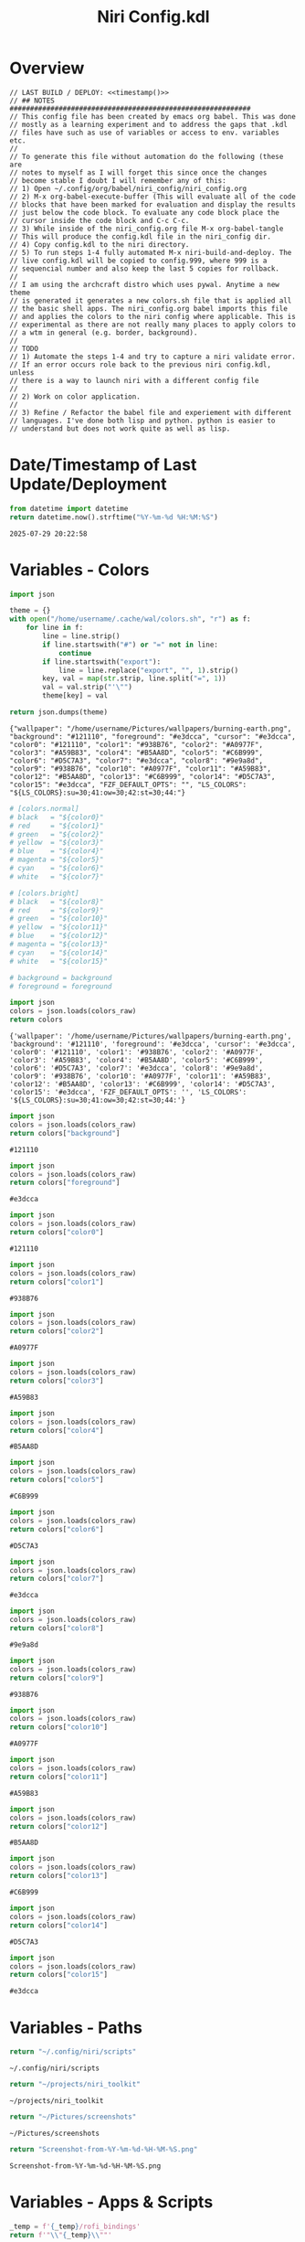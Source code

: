# -*- indent-tabs-mode: nil; coding: utf-8-unix; -*-
#+PROPERTY: header-args :noweb yes :eval yes :exports results :results value
#+TITLE: Niri Config.kdl

* Overview
#+BEGIN_SRC kdl :tangle ./config.kdl :noweb yes :results value
  // LAST BUILD / DEPLOY: <<timestamp()>>
  // ## NOTES  ###########################################################  
  // This config file has been created by emacs org babel. This was done
  // mostly as a learning experiment and to address the gaps that .kdl
  // files have such as use of variables or access to env. variables etc.
  //
  // To generate this file without automation do the following (these are
  // notes to myself as I will forget this since once the changes
  // become stable I doubt I will remember any of this:
  // 1) Open ~/.config/org/babel/niri_config/niri_config.org
  // 2) M-x org-babel-execute-buffer (This will evaluate all of the code
  // blocks that have been marked for evaluation and display the results
  // just below the code block. To evaluate any code block place the
  // cursor inside the code block and C-c C-c.
  // 3) While inside of the niri_config.org file M-x org-babel-tangle
  // This will produce the config.kdl file in the niri_config dir.
  // 4) Copy config.kdl to the niri directory.
  // 5) To run steps 1-4 fully automated M-x niri-build-and-deploy. The
  // live config.kdl will be copied to config.999, where 999 is a
  // sequencial number and also keep the last 5 copies for rollback.
  //
  // I am using the archcraft distro which uses pywal. Anytime a new theme
  // is generated it generates a new colors.sh file that is applied all
  // the basic shell apps. The niri_config.org babel imports this file
  // and applies the colors to the niri config where applicable. This is
  // experimental as there are not really many places to apply colors to
  // a wtm in general (e.g. border, background).
  //
  // TODO
  // 1) Automate the steps 1-4 and try to capture a niri validate error.
  // If an error occurs role back to the previous niri config.kdl, unless
  // there is a way to launch niri with a different config file
  //
  // 2) Work on color application.
  //
  // 3) Refine / Refactor the babel file and experiement with different
  // languages. I've done both lisp and python. python is easier to
  // understand but does not work quite as well as lisp.
#+END_SRC

* Date/Timestamp of Last Update/Deployment
#+name: timestamp
#+begin_src python :results value
from datetime import datetime
return datetime.now().strftime("%Y-%m-%d %H:%M:%S")
#+end_src

#+RESULTS: timestamp
: 2025-07-29 20:22:58

* Variables - Colors
#+name: theme-colors-json
#+begin_src python :results value
import json

theme = {}
with open("/home/username/.cache/wal/colors.sh", "r") as f:
    for line in f:
        line = line.strip()
        if line.startswith("#") or "=" not in line:
            continue
        if line.startswith("export"):
            line = line.replace("export", "", 1).strip()
        key, val = map(str.strip, line.split("=", 1))
        val = val.strip("'\"")
        theme[key] = val

return json.dumps(theme)
#+end_src

#+RESULTS: theme-colors-json
: {"wallpaper": "/home/username/Pictures/wallpapers/burning-earth.png", "background": "#121110", "foreground": "#e3dcca", "cursor": "#e3dcca", "color0": "#121110", "color1": "#938B76", "color2": "#A0977F", "color3": "#A59B83", "color4": "#B5AA8D", "color5": "#C6B999", "color6": "#D5C7A3", "color7": "#e3dcca", "color8": "#9e9a8d", "color9": "#938B76", "color10": "#A0977F", "color11": "#A59B83", "color12": "#B5AA8D", "color13": "#C6B999", "color14": "#D5C7A3", "color15": "#e3dcca", "FZF_DEFAULT_OPTS": "", "LS_COLORS": "${LS_COLORS}:su=30;41:ow=30;42:st=30;44:"}

#+name: colors-dict
#+begin_src python :var colors_raw=theme-colors-json :results value
  # [colors.normal]
  # black   = "${color0}"
  # red     = "${color1}"
  # green   = "${color2}"
  # yellow  = "${color3}"
  # blue    = "${color4}"
  # magenta = "${color5}"
  # cyan    = "${color6}"
  # white   = "${color7}"
  	
  # [colors.bright]
  # black   = "${color8}"
  # red     = "${color9}"
  # green   = "${color10}"
  # yellow  = "${color11}"
  # blue    = "${color12}"
  # magenta = "${color13}"
  # cyan    = "${color14}"
  # white   = "${color15}"

  # background = background
  # foreground = foreground

  import json  
  colors = json.loads(colors_raw)
  return colors
#+end_src

#+RESULTS: colors-dict
: {'wallpaper': '/home/username/Pictures/wallpapers/burning-earth.png', 'background': '#121110', 'foreground': '#e3dcca', 'cursor': '#e3dcca', 'color0': '#121110', 'color1': '#938B76', 'color2': '#A0977F', 'color3': '#A59B83', 'color4': '#B5AA8D', 'color5': '#C6B999', 'color6': '#D5C7A3', 'color7': '#e3dcca', 'color8': '#9e9a8d', 'color9': '#938B76', 'color10': '#A0977F', 'color11': '#A59B83', 'color12': '#B5AA8D', 'color13': '#C6B999', 'color14': '#D5C7A3', 'color15': '#e3dcca', 'FZF_DEFAULT_OPTS': '', 'LS_COLORS': '${LS_COLORS}:su=30;41:ow=30;42:st=30;44:'}

#+name: background
#+begin_src python :var colors_raw=theme-colors-json :results value
import json
colors = json.loads(colors_raw)
return colors["background"]
#+end_src

#+RESULTS: background
: #121110

#+name: foreground
#+begin_src python :var colors_raw=theme-colors-json :results value
import json
colors = json.loads(colors_raw)
return colors["foreground"]
#+end_src

#+RESULTS: foreground
: #e3dcca

#+name: color0
#+begin_src python :var colors_raw=theme-colors-json :results value
import json
colors = json.loads(colors_raw)
return colors["color0"]
#+end_src

#+RESULTS: color0
: #121110

#+name: color1
#+begin_src python :var colors_raw=theme-colors-json :results value
import json
colors = json.loads(colors_raw)
return colors["color1"]
#+end_src

#+RESULTS: color1
: #938B76

#+name: color2
#+begin_src python :var colors_raw=theme-colors-json :results value
import json
colors = json.loads(colors_raw)
return colors["color2"]
#+end_src

#+RESULTS: color2
: #A0977F

#+name: color3
#+begin_src python :var colors_raw=theme-colors-json :results value
import json
colors = json.loads(colors_raw)
return colors["color3"]
#+end_src

#+RESULTS: color3
: #A59B83

#+name: color4
#+begin_src python :var colors_raw=theme-colors-json :results value
import json
colors = json.loads(colors_raw)
return colors["color4"]
#+end_src

#+RESULTS: color4
: #B5AA8D

#+name: color5
#+begin_src python :var colors_raw=theme-colors-json :results value
import json
colors = json.loads(colors_raw)
return colors["color5"]
#+end_src

#+RESULTS: color5
: #C6B999

#+name: color6
#+begin_src python :var colors_raw=theme-colors-json :results value
import json
colors = json.loads(colors_raw)
return colors["color6"]
#+end_src

#+RESULTS: color6
: #D5C7A3

#+name: color7
#+begin_src python :var colors_raw=theme-colors-json :results value
import json
colors = json.loads(colors_raw)
return colors["color7"]
#+end_src

#+RESULTS: color7
: #e3dcca

#+name: color8
#+begin_src python :var colors_raw=theme-colors-json :results value
import json
colors = json.loads(colors_raw)
return colors["color8"]
#+end_src

#+RESULTS: color8
: #9e9a8d

#+name: color9
#+begin_src python :var colors_raw=theme-colors-json :results value
import json
colors = json.loads(colors_raw)
return colors["color9"]
#+end_src

#+RESULTS: color9
: #938B76

#+name: color10
#+begin_src python :var colors_raw=theme-colors-json :results value
import json
colors = json.loads(colors_raw)
return colors["color10"]
#+end_src

#+RESULTS: color10
: #A0977F

#+name: color11
#+begin_src python :var colors_raw=theme-colors-json :results value
import json
colors = json.loads(colors_raw)
return colors["color11"]
#+end_src

#+RESULTS: color11
: #A59B83

#+name: color12
#+begin_src python :var colors_raw=theme-colors-json :results value
import json
colors = json.loads(colors_raw)
return colors["color12"]
#+end_src

#+RESULTS: color12
: #B5AA8D

#+name: color13
#+begin_src python :var colors_raw=theme-colors-json :results value
import json
colors = json.loads(colors_raw)
return colors["color13"]
#+end_src

#+RESULTS: color13
: #C6B999

#+name: color14
#+begin_src python :var colors_raw=theme-colors-json :results value
import json
colors = json.loads(colors_raw)
return colors["color14"]
#+end_src

#+RESULTS: color14
: #D5C7A3

#+name: color15
#+begin_src python :var colors_raw=theme-colors-json :results value
import json
colors = json.loads(colors_raw)
return colors["color15"]
#+end_src

#+RESULTS: color15
: #e3dcca

* Variables - Paths
#+NAME: niri_scripts
#+BEGIN_SRC python :results value
  return "~/.config/niri/scripts"
#+END_SRC

#+RESULTS: niri_scripts
: ~/.config/niri/scripts

#+NAME: niri_toolkit
#+BEGIN_SRC python :results value
  return "~/projects/niri_toolkit"
#+END_SRC

#+RESULTS: niri_toolkit
: ~/projects/niri_toolkit

#+NAME: screenshot_path
#+BEGIN_SRC python :results value
  return "~/Pictures/screenshots"
#+END_SRC

#+RESULTS: screenshot_path
: ~/Pictures/screenshots

#+NAME: screenshot_file
#+BEGIN_SRC python :results value
  return "Screenshot-from-%Y-%m-%d-%H-%M-%S.png"  
#+END_SRC

#+RESULTS: screenshot_file
: Screenshot-from-%Y-%m-%d-%H-%M-%S.png

* Variables - Apps & Scripts
#+NAME: bindings
#+BEGIN_SRC python :var _temp=niri_scripts :results value
  _temp = f'{_temp}/rofi_bindings'
  return f'"\\"{_temp}\\""'  
#+END_SRC

#+RESULTS: bindings
: "~/.config/niri/scripts/rofi_bindings"

#+NAME: launcher
#+BEGIN_SRC python :var _temp=niri_scripts :results value
  _temp = f"{_temp}/rofi_launcher"
  return f'"\\"{_temp}\\""'    
#+END_SRC

#+RESULTS: launcher
: "~/.config/niri/scripts/rofi_launcher"

#+NAME: bluetooth
#+BEGIN_SRC python :var _temp=niri_scripts :results value
  _temp = f"{_temp}/rofi_bluetooth"
  return f'"\\"{_temp}\\""'    
#+END_SRC

#+RESULTS: bluetooth
: "~/.config/niri/scripts/rofi_bluetooth"

#+NAME: power_menu
#+BEGIN_SRC python :var _temp=niri_scripts :results value
  _temp = f"{_temp}/rofi_powermenu"
  return f'"\\"{_temp}\\""'    
#+END_SRC

#+RESULTS: power_menu
: "~/.config/niri/scripts/rofi_powermenu"

#+NAME: music
#+BEGIN_SRC python :var _temp=niri_scripts :results value
  _temp = f"{_temp}/rofi_music"
  return f'"\\"{_temp}\\""'    
#+END_SRC

#+RESULTS: music
: "~/.config/niri/scripts/rofi_music"

#+NAME: network
#+BEGIN_SRC python :var _temp=niri_scripts :results value
  _temp = f"{_temp}/rofi_network"
  return f'"\\"{_temp}\\""'    
#+END_SRC

#+RESULTS: network
: "~/.config/niri/scripts/rofi_network"

#+NAME: show_windows
#+BEGIN_SRC python :var _temp=niri_scripts :results value
  _temp = f"{_temp}/rofi_showwindows"
  return f'"\\"{_temp}\\""'    
#+END_SRC

#+RESULTS: show_windows
: "~/.config/niri/scripts/rofi_showwindows"

#+NAME: term
#+BEGIN_SRC python :var _temp=niri_scripts :results value
  _temp = f"{_temp}/alacritty"
  return f'"\\"{_temp}\\""'    
#+END_SRC

#+RESULTS: term
: "~/.config/niri/scripts/alacritty"

#+NAME: lock_screen
#+BEGIN_SRC python :var _temp=niri_scripts :results value
  _temp = f"{_temp}/lockscreen"
  return f'"\\"{_temp}\\""'    
#+END_SRC

#+RESULTS: lock_screen
: "~/.config/niri/scripts/lockscreen"

#+NAME: scratchpad_put
#+BEGIN_SRC python :var _temp=niri_toolkit :results value
  _temp = f"{_temp}/niri_scratchpad"  
  cmd = [
      f'"{_temp}"',
      '"--action"', '"put"',
      '"--scratchpad_name"', '"scratchpad"'
  ]
  return " ".join(cmd)  
#+END_SRC

#+RESULTS: scratchpad_put
: "~/projects/niri_toolkit/niri_scratchpad" "--action" "put" "--scratchpad_name" "scratchpad"

#+NAME: scratchpad_get
#+BEGIN_SRC python :var _temp=niri_toolkit :results value
  _temp = f"{_temp}/niri_scratchpad"    
  cmd = [
      f'"{_temp}"',
      '"--action"', '"get"',
      '"--scratchpad_name"', '"scratchpad"'
  ]
  return " ".join(cmd)  
#+END_SRC

#+RESULTS: scratchpad_get
: "~/projects/niri_toolkit/niri_scratchpad" "--action" "get" "--scratchpad_name" "scratchpad"

#+NAME: emacs_alt
#+BEGIN_SRC python :results value
      cmd = [
          '"emacsclient"',
          '"-c"',
          '"-s"', '"emacs-alt"'
      ]
      return " ".join(cmd)  
#+END_SRC

#+RESULTS: emacs_alt
: "emacsclient" "-c" "-s" "emacs-alt"

#+NAME: emacs_isolated
#+BEGIN_SRC python :results value
    cmd = [
        '"emacsclient"',
        '"-c"', 
        '"-s"', '"emacs-isolated"'
    ]
    return " ".join(cmd)  
#+END_SRC

#+RESULTS: emacs_isolated
: "emacsclient" "-c" "-s" "emacs-isolated"

#+NAME: file_gui
#+BEGIN_SRC python
  return f'"\\"thunar\\""'
#+END_SRC

#+RESULTS: file_gui
: "thunar"


#+NAME: file_term
#+BEGIN_SRC python :results value
cmd = [
    '"sh"',
    '"-c"', '"kitty --detach yazi"'
]
return " ".join(cmd)
#+END_SRC

#+RESULTS: file_term
: "sh" "-c" "kitty --detach yazi"

#+NAME: browser
#+BEGIN_SRC python
  return f'"\\"vivaldi-snapshot\\""'
#+END_SRC

#+RESULTS: browser
: "vivaldi-snapshot"

#+NAME: notes
#+BEGIN_SRC python
  return f'"\\"pluma\\""'  
#+END_SRC

#+RESULTS: notes
: "pluma"

#+NAME: email_get
#+BEGIN_SRC python :var _temp=niri_toolkit :results value
  _temp = f"{_temp}/niri-move-window.py"
  cmd = [
      f'"{_temp}"',
      '"--match"', '"mu4e"',
      '"--target"', '"m"',
      '"--target_id"', '"HDMI-A-2"',
      '"--focus"'
  ]
  return " ".join(cmd)
#+END_SRC

#+RESULTS: email_get
: "~/projects/niri_toolkit/niri-move-window.py" "--match" "mu4e" "--target" "m" "--target_id" "HDMI-A-2" "--focus"

#+NAME: email_put
#+BEGIN_SRC python :var _temp=niri_toolkit :results value
  _temp = f"{_temp}/niri-move-window.py"
  cmd = [
      f'"{_temp}"',
      '"--match"', '"mu4e"',
      '"--target"', '"w"',
      '"--target_id"', '"messaging"'
  ]
  return " ".join(cmd)
#+END_SRC

#+RESULTS: email_put
: "~/projects/niri_toolkit/niri-move-window.py" "--match" "mu4e" "--target" "w" "--target_id" "messaging"

#+NAME: sms_get
#+BEGIN_SRC python :var _temp=niri_toolkit :results value
  _temp = f"{_temp}/niri-move-window.py"
  cmd = [
      f'"{_temp}"',
      '"--match"', '"Messages"',
      '"--target"', '"m"',
      '"--target_id"', '"HDMI-A-2"',
      '"--focus"'
  ]
  return " ".join(cmd)
#+END_SRC

#+RESULTS: sms_get
: "~/projects/niri_toolkit/niri-move-window.py" "--match" "Messages" "--target" "m" "--target_id" "HDMI-A-2" "--focus"

#+NAME: sms_put
#+BEGIN_SRC python :var _temp=niri_toolkit :results value
  _temp = f"{_temp}/niri-move-window.py"
  cmd = [
      f'"{_temp}"',
      '"--match"', '"Messages"',
      '"--target"', '"w"',
      '"--target_id"', '"messaging"'
  ]
  return " ".join(cmd)
#+END_SRC

#+RESULTS: sms_put
: "~/projects/niri_toolkit/niri-move-window.py" "--match" "Messages" "--target" "w" "--target_id" "messaging"

#+NAME: audio_raise_volume
#+BEGIN_SRC python :results value
  cmd = [
      '"wpctl"',
      '"set-volume"',
      '"@DEFAULT_AUDIO_SINK@"',
      '"0.1+"'
  ]
  return " ".join(cmd)
#+END_SRC

#+RESULTS: audio_raise_volume
: "wpctl" "set-volume" "@DEFAULT_AUDIO_SINK@" "0.1+"

#+NAME: audio_lower_volume
#+BEGIN_SRC python :results value
  cmd = [
      '"wpctl"',
      '"set-volume"',
      '"@DEFAULT_AUDIO_SINK@"',
      '"0.1-"'
  ]
  return " ".join(cmd)
#+END_SRC

#+RESULTS: audio_lower_volume
: "wpctl" "set-volume" "@DEFAULT_AUDIO_SINK@" "0.1-"

#+NAME: audio_mute
#+BEGIN_SRC python :results value
  cmd = [
      '"wpctl"',
      '"set-mute"',
      '"@DEFAULT_AUDIO_SINK@"',
      '"toggle"'
  ]
  return " ".join(cmd)
#+END_SRC

#+RESULTS: audio_mute
: "wpctl" "set-mute" "@DEFAULT_AUDIO_SINK@" "toggle"

#+NAME: audio_mic_mute
#+BEGIN_SRC python :results value
  cmd = [
      '"wpctl"',
      '"set-mute"',
      '"@DEFAULT_AUDIO_SOURCE@"',
      '"toggle"'
  ]
  return " ".join(cmd)
#+END_SRC

#+RESULTS: audio_mic_mute
: "wpctl" "set-mute" "@DEFAULT_AUDIO_SOURCE@" "toggle"


#+NAME: idle_lock
#+BEGIN_SRC python :results value
  cmd = [
      '"sh"',
      '"-c"',
      '"swayidle -w timeout 600 <<niri_scripts()>>/lockscreen"'
  ]
  return " ".join(cmd)
#+END_SRC

#+RESULTS: idle_lock
: "sh" "-c" "swayidle -w timeout 600 ~/.config/niri/scripts/lockscreen"

#+NAME: setup_theme
#+BEGIN_SRC python :var _temp=niri_scripts :results value
  _temp = f"{_temp}/setup_theme"
  return f'"\\"{_temp}\\""'    
#+END_SRC

#+RESULTS: setup_theme
: "~/.config/niri/scripts/setup_theme"

#+NAME: wallpaper
#+BEGIN_SRC python :var _temp=niri_scripts :results value
  _temp = f"{_temp}/wallpaper"
  return f'"\\"{_temp}\\""'    
#+END_SRC

#+RESULTS: wallpaper
: "~/.config/niri/scripts/wallpaper"

#+NAME: notifications
#+BEGIN_SRC python :var _temp=niri_scripts :results value
  _temp = f"{_temp}/notifications"
  return f'"\\"{_temp}\\""'    
#+END_SRC

#+RESULTS: notifications
: "~/.config/niri/scripts/notifications"

#+NAME: status_bar
#+BEGIN_SRC python :var _temp=niri_scripts :results value
  _temp = f"{_temp}/statusbar"
  return f'"\\"{_temp}\\""'    
#+END_SRC

#+RESULTS: status_bar
: "~/.config/niri/scripts/statusbar"

#+NAME: spotify
#+BEGIN_SRC python
  return f'"\\"spotify\\""'      
#+END_SRC

#+RESULTS: spotify
: "spotify"

#+NAME: element
#+BEGIN_SRC python
  return f'"\\"element-desktop\\""'  
#+END_SRC

#+RESULTS: element
: "element-desktop"

#+NAME: sms
#+BEGIN_SRC python
  return f'"\\"googlemessages\\""'  
#+END_SRC

#+RESULTS: sms
: "googlemessages"

#+NAME: calendar
#+BEGIN_SRC python
  return f'"\\"google-calendar-nativefier-dark\\""'  
#+END_SRC

#+RESULTS: calendar
: "google-calendar-nativefier-dark"

#+NAME: discord
#+BEGIN_SRC python
  return f'"\\"vesktop\\""'  
#+END_SRC

#+RESULTS: discord
: "vesktop"

#+NAME: email
#+BEGIN_SRC python
  return f'"\\"geary\\""'  
#+END_SRC

#+RESULTS: email
: "geary"

#+NAME: xwayland
#+BEGIN_SRC python
  return f'"\\"xwayland-satellite\\""'  
#+END_SRC

#+RESULTS: xwayland
: "xwayland-satellite"

#+NAME: screenshot_viewer
#+BEGIN_SRC python :var _temp=niri_toolkit :results value
  _temp = f"{_temp}/niri-screenshot-picker"
  return f'"\\"{_temp}\\""'    
#+END_SRC

#+RESULTS: screenshot_viewer
: "~/projects/niri_toolkit/niri-screenshot-picker"

* Environment
#+BEGIN_SRC kdl :tangle ./config.kdl
// ## ENVIRONMENT  ###########################################################  
  environment {
          DISPLAY ":2"
  }
#+END_SRC
* Inputs
#+BEGIN_SRC kdl :tangle ./config.kdl
// ## INPUT CONFIGURATION ####################################################  
  input {
          keyboard {
                  xkb {
                     // layout "us,ru"
                     // options "grp:win_space_toggle,compose:ralt,ctrl:nocaps"
                  }
                  numlock
          }

          touchpad {
                  // off
                  tap
                  // dwt
                  // dwtp
                  // drag false
                  // drag-lock
                  natural-scroll
                  // accel-speed 0.2
                  // accel-profile "flat"
                  // scroll-method "two-finger"
                  // disabled-on-external-mouse
          }

          mouse {
                  // off
                  natural-scroll
                  accel-speed -0.5
                  accel-profile "flat"
                  scroll-method "no-scroll"
          }

          trackpoint {
                  // off
                  // natural-scroll
                  // accel-speed 0.2
                  // accel-profile "flat"
                  // scroll-method "on-button-down"
                  // scroll-button 273
                  // middle-emulation
          }

          warp-mouse-to-focus

          focus-follows-mouse max-scroll-amount="50%"
  }
#+END_SRC

* Outputs
#+BEGIN_SRC kdl :tangle ./config.kdl :noweb yes
// ## OUTPUT CONFIGURATION ####################################################  
  output "HDMI-A-1" {

          // off

          mode "1920x1080@60"

          scale 1

          transform "normal"

          position x=0 y=0

  }

  output "HDMI-A-2" {

          // off

          mode "1920x1080@60"

          scale 1

          transform "normal"

          position x=1920 y=0
  }

  output "HDMI-A-3" {

          // off

          mode "1920x1080@60"

          scale 1
          transform "normal"

          position x=3840 y=0
  }  
#+END_SRC

* Startup Apps
#+BEGIN_SRC kdl :noweb yes :eval yes :exports results :tangle ./config.kdl
  // ## STARTUP APPS  ###########################################################  
    spawn-at-startup      <<idle_lock()>>
    spawn-at-startup      <<setup_theme()>>
    spawn-at-startup      <<wallpaper()>>
    spawn-at-startup      <<notifications()>>
    spawn-at-startup      <<status_bar()>>
    spawn-at-startup      <<spotify()>>
    spawn-at-startup      <<element()>>
    spawn-at-startup      <<sms()>>
    spawn-at-startup      <<calendar()>>
    spawn-at-startup      <<discord()>>
    spawn-at-startup      <<xwayland()>>
#+END_SRC

* Workspaces
#+BEGIN_SRC kdl :tangle ./config.kdl
// ## SETUP WORKSPACES ##################################################  
  workspace "scratchpad" {
          open-on-output "HDMI-A-3"
  }

  workspace "spotify" {
          open-on-output "HDMI-A-3"
  }

  workspace "discord" {
          open-on-output "HDMI-A-3"
  }

  workspace "cameras" {
          open-on-output "HDMI-A-3"
  }

  workspace "virtbox" {
          open-on-output "HDMI-A-3"
  }

  workspace "element" {
          open-on-output "HDMI-A-3"
  }

  workspace "messaging" {
          open-on-output "HDMI-A-3"
  }
#+END_SRC

* Other
#+BEGIN_SRC kdl :tangle ./config.kdl
// ## MISCELLANEOUS ##########################################################  
  hotkey-overlay {
          skip-at-startup
  }
#+END_SRC

* Layout
#+BEGIN_SRC kdl :tangle ./config.kdl :noweb yes :eval no :results value  
  // ## LAYOUT CONFIGURATION ####################################################  
    layout {
            gaps 4

            center-focused-column "never"
          
            always-center-single-column

            preset-column-widths {
                    proportion 0.33333
                    proportion 0.5
                    proportion 0.66667
                    proportion 0.9
                    proportion 1.0
            }

            // preset-window-heights { }

            // default-column-width { proportion 0.5; }

            default-column-width {}

            // draw-border-with-background

            background-color "transparent"

            focus-ring {
                    // off
                    width 2
                    active-color "<<foreground()>>"
                    inactive-color "<<background()>>"
                    // active-gradient from="#80c8ff" to="#bbddff" angle=45
                    // inactive-gradient from="#505050" to="#808080" angle=45 relative-to="workspace-view"
            }


            border {
                    off
                    width 1
                    active-color "#ffc87f"
                    inactive-color "#505050"
                    urgent-color "#9b0000"
                    active-gradient from="#ffbb66" to="#ffc880" angle=45 relative-to="workspace-view"
                    inactive-gradient from="#505050" to="#808080" angle=45 relative-to="workspace-view"
            }
            
            shadow {
                    // on
                    draw-behind-window false
                    softness 30
                    spread 5
                    offset x=0 y=5
                    color "#00000080"
                    inactive-color "#00000060"
            }

            struts {
                    left 0
                    right 0
                    top 0
                    bottom 0
            }

            tab-indicator {
                    // off
                    hide-when-single-tab
                    place-within-column
                    gap 5
                    width 15
                    length total-proportion=1.0
                    position "top"
                    gaps-between-tabs 5
                    corner-radius 8
                    active-color "bf616a"
                    inactive-color "gray"
                    // active-gradient from="#80c8ff" to="#bbddff" angle=45
                    // inactive-gradient from="#505050" to="#808080" angle=45 relative-to="workspace-view"
            }

            insert-hint {
                    // off
                    color "#ffc87f80"
                    gradient from="#ffbb6680" to="#ffc88080" angle=45 relative-to="workspace-view"
            }
    }
    // ## COMPOSITOR / OTHER CONFIGURATION ########################################
    prefer-no-csd

    screenshot-path "<<screenshot_path()>>/<<screenshot_file()>>"

    // ## ANIMATIONS ##############################################################
    animations {
        // off

     workspace-switch {
                    spring damping-ratio=2.0 stiffness=1000 epsilon=0.0001
            }

            window-open {
                    duration-ms 250
                    curve "ease-out-cubic"
            }

            window-close {
                    duration-ms 250
                    curve "ease-out-quad"
            }

            horizontal-view-movement {
                    spring damping-ratio=2.0 stiffness=500 epsilon=0.0001
            }

            window-movement {
                    spring damping-ratio=2.0 stiffness=500 epsilon=0.0001
            }

            window-resize {
                    spring damping-ratio=2.0 stiffness=500 epsilon=0.0001
            }

            config-notification-open-close {
                    spring damping-ratio=0.6 stiffness=500 epsilon=0.001
            }

            screenshot-ui-open {
                    duration-ms 200
                    curve "ease-out-quad"
            }

            overview-open-close {
                    spring damping-ratio=2.0 stiffness=500 epsilon=0.0001
            }

    }

    cursor {
            xcursor-theme "Qogirr"
            xcursor-size 12
            hide-when-typing
            //hide-after-inactive-ms 1000
    }

    // ## OVERVIEW SETTINGS ############################################################
    overview {
    	// backdrop-color "#566870"
            zoom 0.625
            workspace-shadow {
    	 	off
    	}
    }
#+END_SRC

* Window Rules 
#+BEGIN_SRC kdl :tangle ./config.kdl
  // ## WINDOW / LAYER RULES #####################################################  
    window-rule {
            default-column-width {}
            geometry-corner-radius 10
            clip-to-geometry true
            draw-border-with-background false
            opacity 0.60
    }

    window-rule {
            match is-active=true
            opacity 1.0
    }

    //	# App behaviour
    window-rule {
            match app-id="pluma"
            open-floating true
    }

    window-rule {
            match app-id="Sxiv"
            open-floating true
            open-fullscreen true
    }

    window-rule {
            match app-id="emacs"
            open-floating false
            open-maximized true
    }

    window-rule {
            match app-id="org.pwmt.zathura"
            open-floating true
            default-column-width { fixed 900; }
            default-window-height { fixed 900; }
    }

    window-rule {
            match app-id="qalculate-gtk"
            open-floating true
            default-column-width { fixed 400; }
            default-window-height { fixed 400; }
    }

    window-rule {
            match app-id="Alacritty"
            open-floating true
            default-column-width { fixed 900; }
            default-window-height { fixed 900; }
    }

    window-rule {
            match app-id="Spotify"
            match app-id="spotify"
            open-on-workspace "spotify"
            open-maximized true
    }

    window-rule {
            match app-id="vesktop"
            open-on-workspace "discord"
            open-maximized true
    }

    window-rule {
            match app-id="org.cctv-viewer.cctv-viewer"
            open-on-workspace "cameras"
            open-maximized true
            opacity 1.0
    }

    window-rule {
            match app-id="VirtualBox Manager"
            open-on-workspace "virtbox"
            open-maximized true
    }

    window-rule {
            match app-id="Element"
            open-on-workspace "element"
            open-maximized true
    }

    window-rule {
            match app-id="GoogleMessages"
            open-on-workspace "messaging"
            open-maximized true
    }

    window-rule {
            match app-id="org.kde.kdeconnect.sms"
            open-on-workspace "messaging"
            open-maximized true
    }

    window-rule {
            match app-id="org.gnome.Geary"
            open-on-workspace "messaging"
            open-maximized true
    }

    window-rule {
            match app-id="googlecalendardark-nativefier-e22938"
            open-on-workspace "messaging"
            open-maximized true
    }
  
    window-rule {
            match app-id="feh"
            open-floating true
            default-column-width { fixed 1200; }
            default-window-height { fixed 800; }
    }

    layer-rule {
            place-within-backdrop true
    }
#+END_SRC

* Bindings
#+BEGIN_SRC kdl :tangle ./config.kdl :noweb yes :eval no :results value
    // ## BINDINGS ###############################################################
  binds {
      Mod+Shift+Slash                               { spawn <<bindings()>>; }
      Mod+D                                         { spawn <<launcher()>>; }
      Mod+B                                         { spawn <<bluetooth()>>; }
      Mod+X                                         { spawn <<power_menu()>>; }
      Mod+M                                         { spawn <<music()>>; }
      Mod+N                                         { spawn <<network()>>; }
      Mod+Shift+D                                   { spawn <<show_windows()>>; }
      Mod+E                                         { spawn <<emacs_alt()>>; }
      Mod+Shift+E                                   { spawn <<emacs_isolated()>>; }
      Mod+T                                         { spawn <<file_gui()>>; }
      Mod+Shift+Y                                   { spawn <<file_term()>>; }
      Mod+Shift+W                                   { spawn <<browser()>>; }
      Mod+Shift+N                                   { spawn <<notes()>>; }
      Mod+1                                         { spawn <<sms_get()>>; }
      Mod+Shift+1                                   { spawn <<sms_put()>>; }
      Mod+2                                         { spawn <<email_get()>>; }
      Mod+Shift+2                                   { spawn <<email_put()>>; }
      Mod+P                                         { spawn <<scratchpad_put()>>; }
      Mod+Shift+P                                   { spawn <<scratchpad_get()>>; }  
      Mod+Return                                    { spawn <<term()>>; }
      Mod+Alt+L                                     { spawn <<lock_screen()>>; }
      XF86AudioRaiseVolume allow-when-locked=true   { spawn <<audio_raise_volume()>>; }
      XF86AudioLowerVolume allow-when-locked=true   { spawn <<audio_lower_volume()>>; }
      XF86AudioMute allow-when-locked=true          { spawn <<audio_mute()>>; }
      XF86AudioMicMute allow-when-locked=true       { spawn <<audio_mic_mute()>>; }
      Mod+Shift+S                                   { spawn <<screenshot_viewer()>>; }
      Mod+S                                         { screenshot; }          
      Mod+O repeat=false                            { toggle-overview; }
      Mod+Q                                         { close-window; }
      Mod+h                                         { focus-column-left; }
      Mod+j                                         { focus-window-down; }
      Mod+k                                         { focus-window-up; }
      Mod+l                                         { focus-column-right; }
      Mod+Shift+h                                   { move-column-left; }
      Mod+Shift+j                                   { move-window-down; }
      Mod+Shift+k                                   { move-window-up; }
      Mod+Shift+l                                   { move-column-right; }
      Mod+Home                                      { focus-column-first; }
      Mod+End                                       { focus-column-last; }
      Mod+Ctrl+Home                                 { move-column-to-first; }
      Mod+Ctrl+End                                  { move-column-to-last; }
      Mod+Ctrl+h                                    { focus-monitor-left; }
      Mod+Ctrl+j                                    { focus-monitor-down; }
      Mod+Ctrl+k                                    { focus-monitor-up; }
      Mod+Ctrl+l                                    { focus-monitor-right; }
      Mod+Shift+Ctrl+h                              { move-column-to-monitor-left; }
      Mod+Shift+Ctrl+j                              { move-column-to-monitor-down; }
      Mod+Shift+Ctrl+k                              { move-column-to-monitor-up; }
      Mod+Shift+Ctrl+l                              { move-column-to-monitor-right; }
      Mod+Page_Down                                 { focus-workspace-down; }
      Mod+Page_Up                                   { focus-workspace-up; }
      Mod+U                                         { focus-workspace-down; }
      Mod+I                                         { focus-workspace-up; }
      Mod+Ctrl+Page_Down                            { move-column-to-workspace-down; }
      Mod+Ctrl+Page_Up                              { move-column-to-workspace-up; }
      Mod+Ctrl+U                                    { move-column-to-workspace-down; }
      Mod+Ctrl+I                                    { move-column-to-workspace-up; }
      Mod+Shift+Page_Down                           { move-workspace-down; }
      Mod+Shift+Page_Up                             { move-workspace-up; }
      Mod+Shift+U                                   { move-workspace-down; }
      Mod+Shift+I                                   { move-workspace-up; }
      Mod+WheelScrollDown           cooldown-ms=150 { focus-workspace-down; }
      Mod+WheelScrollUp             cooldown-ms=150 { focus-workspace-up; }
      Mod+Ctrl+WheelScrollDown      cooldown-ms=150 { move-column-to-workspace-down; }
      Mod+Ctrl+WheelScrollUp        cooldown-ms=150 { move-column-to-workspace-up; }
      Mod+Shift+WheelScrollDown                     { focus-column-right; }
      Mod+Shift+WheelScrollUp                       { focus-column-left; }
      Mod+Ctrl+Shift+WheelScrollDown                { move-column-right; }
      Mod+Ctrl+Shift+WheelScrollUp                  { move-column-left; }
      Mod+Tab                                       { focus-workspace-previous; }
      Mod+BracketLeft                               { consume-or-expel-window-left; }
      Mod+BracketRight                              { consume-or-expel-window-right; }
      Mod+Comma                                     { consume-window-into-column; }
      Mod+Period                                    { expel-window-from-column; }
      Mod+R                                         { switch-preset-column-width; }
      Mod+Shift+R                                   { switch-preset-window-height; }
      Mod+Ctrl+R                                    { reset-window-height; }
      Mod+F                                         { maximize-column; }
      Mod+Shift+F                                   { fullscreen-window; }
      Mod+Ctrl+F                                    { expand-column-to-available-width; }
      Mod+C                                         { center-column; }
      Mod+Ctrl+C                                    { center-visible-columns; }
      Mod+Minus                                     { set-column-width "-10%"; }
      Mod+Equal                                     { set-column-width "+10%"; }
      Mod+Ctrl+Minus                                { set-column-width "-1"; }
      Mod+Ctrl+Equal                                { set-column-width "+1"; }
      Mod+Shift+Minus                               { set-window-height "-10%"; }
      Mod+Shift+Equal                               { set-window-height "+10%"; }
      Mod+Shift+Ctrl+Minus                          { set-window-height "-1"; }
      Mod+Shift+Ctrl+Equal                          { set-window-height "+1"; }
      Mod+0                                         { set-column-width "960"; }
      Mod+Shift+0                                   { set-window-height "540"; }
      Mod+Alt+0                                     { set-column-width "1280"; }
      Mod+Shift+Alt+0                               { set-window-height "720"; }
      Mod+Ctrl+0                                    { set-column-width "1920"; }
      Mod+Shift+Ctrl+0                              { set-window-height "1080"; }
      Mod+V                                         { toggle-window-floating; }
      Mod+Shift+V                                   { switch-focus-between-floating-and-tiling; }
      Mod+W                                         { toggle-column-tabbed-display; }
      Mod+Space                                     { switch-layout "next"; }
      Mod+Shift+Space                               { switch-layout "prev"; }
      Print                                         { screenshot; }
      Ctrl+Print                                    { screenshot-screen; }
      Alt+Print                                     { screenshot-window; }
      Mod+Escape allow-inhibiting=false             { toggle-keyboard-shortcuts-inhibit; }
      Ctrl+Alt+Delete                               { quit; }
  }
#+END_SRC
